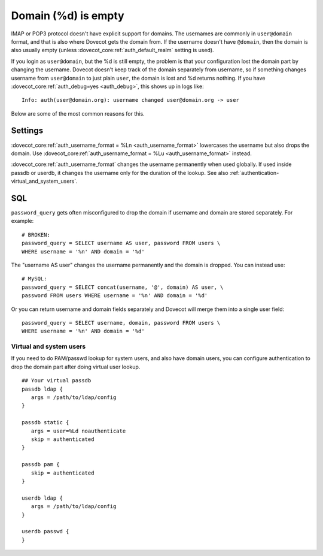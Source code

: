 .. _authentication-domain_lost:

====================
Domain (%d) is empty
====================

IMAP or POP3 protocol doesn't have explicit support for domains. The
usernames are commonly in ``user@domain`` format, and that is also where
Dovecot gets the domain from. If the username doesn't have ``@domain``, then
the domain is also usually empty (unless :dovecot_core:ref:`auth_default_realm` setting
is used).

If you login as ``user@domain``, but the %d is still empty, the problem is
that your configuration lost the domain part by changing the username.
Dovecot doesn't keep track of the domain separately from username, so if
something changes username from ``user@domain`` to just plain ``user``, the
domain is lost and %d returns nothing. If you have
:dovecot_core:ref:`auth_debug=yes <auth_debug>`,
this shows up in logs like:

::

   Info: auth(user@domain.org): username changed user@domain.org -> user

Below are some of the most common reasons for this.

Settings
--------

:dovecot_core:ref:`auth_username_format = %Ln <auth_username_format>` lowercases
the username but also drops the domain. Use
:dovecot_core:ref:`auth_username_format = %Lu <auth_username_format>` instead.

:dovecot_core:ref:`auth_username_format` changes the username permanently when
used globally. If used inside passdb or userdb, it changes the username only
for the duration of the lookup. See also
:ref:`authentication-virtual_and_system_users`.

SQL
---

``password_query`` gets often misconfigured to drop the domain if
username and domain are stored separately. For example:

::

   # BROKEN:
   password_query = SELECT username AS user, password FROM users \
   WHERE username = '%n' AND domain = '%d'

The "username AS user" changes the username permanently and the domain
is dropped. You can instead use:

::

   # MySQL:
   password_query = SELECT concat(username, '@', domain) AS user, \
   password FROM users WHERE username = '%n' AND domain = '%d'

Or you can return username and domain fields separately and Dovecot will
merge them into a single user field:

::

   password_query = SELECT username, domain, password FROM users \
   WHERE username = '%n' AND domain = '%d'

.. _authentication-virtual_and_system_users:

Virtual and system users
========================

If you need to do PAM/passwd lookup for system users, and also have domain users,
you can configure authentication to drop the domain part after doing virtual
user lookup. 

::

   ## Your virtual passdb
   passdb ldap {
      args = /path/to/ldap/config
   }

   passdb static {
      args = user=%Ld noauthenticate
      skip = authenticated
   }

   passdb pam {
      skip = authenticated
   }

   userdb ldap {
      args = /path/to/ldap/config
   }

   userdb passwd {
   }
